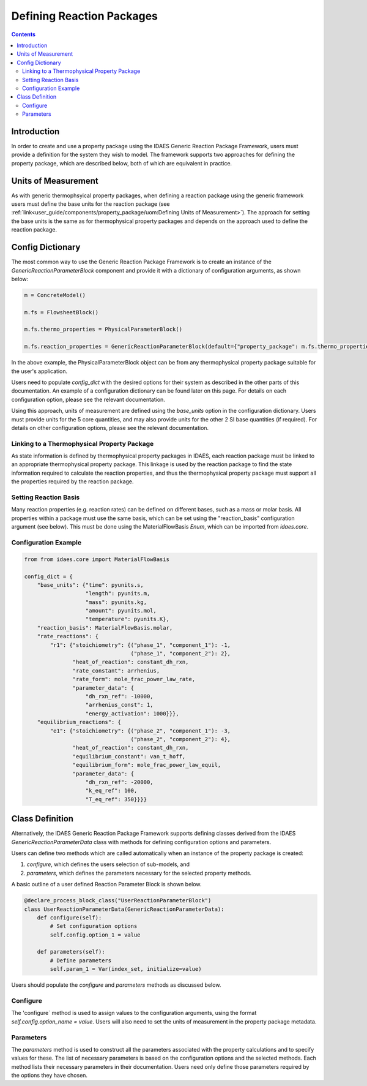Defining Reaction Packages
==========================

.. contents:: Contents 
    :depth: 2

Introduction
------------

In order to create and use a property package using the IDAES Generic Reaction Package Framework, users must provide a definition for the system they wish to model. The framework supports two approaches for defining the property package, which are described below, both of which are equivalent in practice.

Units of Measurement
--------------------

As with generic thermophsyical property packages, when defining a reaction package using the generic framework users must define the base units for the reaction package (see :ref:`link<user_guide/components/property_package/uom:Defining Units of Measurement>`). The approach for setting the base units is the same as for thermophysical property packages and depends on the approach used to define the reaction package.

Config Dictionary
-----------------

The most common way to use the Generic Reaction Package Framework is to create an instance of the `GenericReactionParameterBlock` component and provide it with a dictionary of configuration arguments, as shown below:

.. code-block:: python

    m = ConcreteModel()

    m.fs = FlowsheetBlock()

    m.fs.thermo_properties = PhysicalParameterBlock()

    m.fs.reaction_properties = GenericReactionParameterBlock(default={"property_package": m.fs.thermo_properties, config_dict})

In the above example, the PhysicalParameterBlock object can be from any thermophysical property package suitable for the user's application.

Users need to populate `config_dict` with the desired options for their system as described in the other parts of this documentation. An example of a configuration dictionary can be found later on this page. For details on each configuration option, please see the relevant documentation.

Using this approach, units of measurement are defined using the `base_units` option in the configuration dictionary. Users must provide units for the 5 core quantities, and may also provide units for the other 2 SI base quantities (if required). For details on other configuration options, please see the relevant documentation.

Linking to a Thermophysical Property Package
^^^^^^^^^^^^^^^^^^^^^^^^^^^^^^^^^^^^^^^^^^^^

As state information is defined by thermophysical property packages in IDAES, each reaction package must be linked to an appropriate thermophysical property package. This linkage is used by the reaction package to find the state information required to calculate the reaction properties, and thus the thermophysical property package must support all the properties required by the reaction package.

Setting Reaction Basis
^^^^^^^^^^^^^^^^^^^^^^

Many reaction properties (e.g. reaction rates) can be defined on different bases, such as a mass or molar basis. All properties within a package must use the same basis, which can be set using the "reaction_basis" configuration argument (see below). This must be done using the MaterialFlowBasis `Enum`, which can be imported from `idaes.core`.

Configuration Example
^^^^^^^^^^^^^^^^^^^^^

.. code-block:: python

    from from idaes.core import MaterialFlowBasis

    config_dict = {
        "base_units": {"time": pyunits.s,
                       "length": pyunits.m,
                       "mass": pyunits.kg,
                       "amount": pyunits.mol,
                       "temperature": pyunits.K},
        "reaction_basis": MaterialFlowBasis.molar,
        "rate_reactions": {
            "r1": {"stoichiometry": {("phase_1", "component_1"): -1,
                                     ("phase_1", "component_2"): 2},
                   "heat_of_reaction": constant_dh_rxn,
                   "rate_constant": arrhenius,
                   "rate_form": mole_frac_power_law_rate,
                   "parameter_data": {
                       "dh_rxn_ref": -10000,
                       "arrhenius_const": 1,
                       "energy_activation": 1000}}},
        "equilibrium_reactions": {
            "e1": {"stoichiometry": {("phase_2", "component_1"): -3,
                                     ("phase_2", "component_2"): 4},
                   "heat_of_reaction": constant_dh_rxn,
                   "equilibrium_constant": van_t_hoff,
                   "equilibrium_form": mole_frac_power_law_equil,
                   "parameter_data": {
                       "dh_rxn_ref": -20000,
                       "k_eq_ref": 100,
                       "T_eq_ref": 350}}}}

Class Definition
----------------

Alternatively, the IDAES Generic Reaction Package Framework supports defining classes derived from the IDAES `GenericReactionParameterData` class with methods for defining configuration options and parameters.

Users can define two methods which are called automatically when an instance of the property package is created:

1. `configure`, which defines the users selection of sub-models, and
2. `parameters`, which defines the parameters necessary for the selected property methods.

A basic outline of a user defined Reaction Parameter Block is shown below.

.. code-block:: python

    @declare_process_block_class("UserReactionParameterBlock")
    class UserReactionParameterData(GenericReactionParameterData):
        def configure(self):
            # Set configuration options
            self.config.option_1 = value

        def parameters(self):
            # Define parameters
            self.param_1 = Var(index_set, initialize=value)

Users should populate the `configure` and `parameters` methods as discussed below.

Configure
^^^^^^^^^

The 'configure` method is used to assign values to the configuration arguments, using the format `self.config.option_name = value`. Users will also need to set the units of measurement in the property package metadata.

Parameters
^^^^^^^^^^

The `parameters` method is used to construct all the parameters associated with the property calculations and to specify values for these. The list of necessary parameters is based on the configuration options and the selected methods. Each method lists their necessary parameters in their documentation. Users need only define those parameters required by the options they have chosen.

